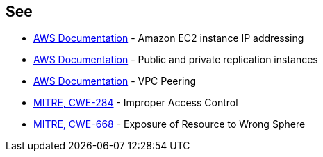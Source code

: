 == See

* https://docs.aws.amazon.com/AWSEC2/latest/UserGuide/using-instance-addressing.html[AWS Documentation] - Amazon EC2 instance IP addressing
* https://docs.aws.amazon.com/dms/latest/userguide/CHAP_ReplicationInstance.PublicPrivate.html[AWS Documentation] - Public and private replication instances
* https://docs.aws.amazon.com/vpc/latest/peering/what-is-vpc-peering.html[AWS Documentation] - VPC Peering
* https://cwe.mitre.org/data/definitions/284[MITRE, CWE-284] - Improper Access Control
* https://cwe.mitre.org/data/definitions/668[MITRE, CWE-668] - Exposure of Resource to Wrong Sphere
